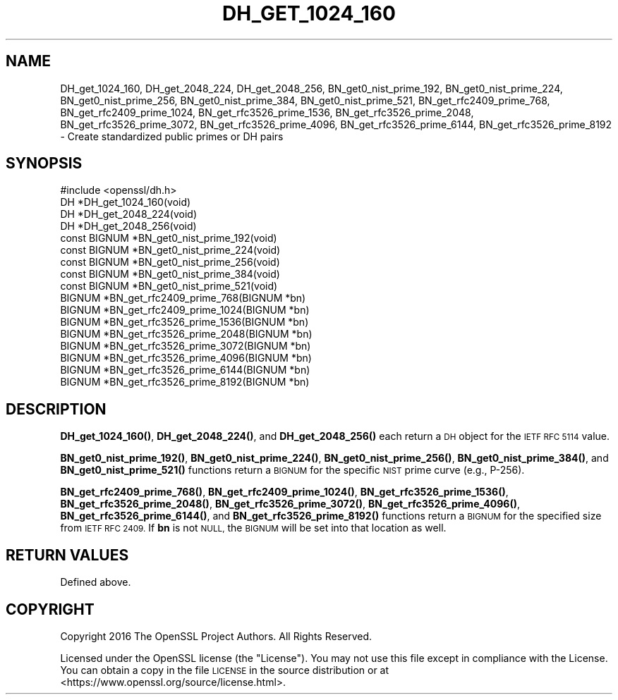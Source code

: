 .\" Automatically generated by Pod::Man 4.10 (Pod::Simple 3.35)
.\"
.\" Standard preamble:
.\" ========================================================================
.de Sp \" Vertical space (when we can't use .PP)
.if t .sp .5v
.if n .sp
..
.de Vb \" Begin verbatim text
.ft CW
.nf
.ne \\$1
..
.de Ve \" End verbatim text
.ft R
.fi
..
.\" Set up some character translations and predefined strings.  \*(-- will
.\" give an unbreakable dash, \*(PI will give pi, \*(L" will give a left
.\" double quote, and \*(R" will give a right double quote.  \*(C+ will
.\" give a nicer C++.  Capital omega is used to do unbreakable dashes and
.\" therefore won't be available.  \*(C` and \*(C' expand to `' in nroff,
.\" nothing in troff, for use with C<>.
.tr \(*W-
.ds C+ C\v'-.1v'\h'-1p'\s-2+\h'-1p'+\s0\v'.1v'\h'-1p'
.ie n \{\
.    ds -- \(*W-
.    ds PI pi
.    if (\n(.H=4u)&(1m=24u) .ds -- \(*W\h'-12u'\(*W\h'-12u'-\" diablo 10 pitch
.    if (\n(.H=4u)&(1m=20u) .ds -- \(*W\h'-12u'\(*W\h'-8u'-\"  diablo 12 pitch
.    ds L" ""
.    ds R" ""
.    ds C` ""
.    ds C' ""
'br\}
.el\{\
.    ds -- \|\(em\|
.    ds PI \(*p
.    ds L" ``
.    ds R" ''
.    ds C`
.    ds C'
'br\}
.\"
.\" Escape single quotes in literal strings from groff's Unicode transform.
.ie \n(.g .ds Aq \(aq
.el       .ds Aq '
.\"
.\" If the F register is >0, we'll generate index entries on stderr for
.\" titles (.TH), headers (.SH), subsections (.SS), items (.Ip), and index
.\" entries marked with X<> in POD.  Of course, you'll have to process the
.\" output yourself in some meaningful fashion.
.\"
.\" Avoid warning from groff about undefined register 'F'.
.de IX
..
.nr rF 0
.if \n(.g .if rF .nr rF 1
.if (\n(rF:(\n(.g==0)) \{\
.    if \nF \{\
.        de IX
.        tm Index:\\$1\t\\n%\t"\\$2"
..
.        if !\nF==2 \{\
.            nr % 0
.            nr F 2
.        \}
.    \}
.\}
.rr rF
.\"
.\" Accent mark definitions (@(#)ms.acc 1.5 88/02/08 SMI; from UCB 4.2).
.\" Fear.  Run.  Save yourself.  No user-serviceable parts.
.    \" fudge factors for nroff and troff
.if n \{\
.    ds #H 0
.    ds #V .8m
.    ds #F .3m
.    ds #[ \f1
.    ds #] \fP
.\}
.if t \{\
.    ds #H ((1u-(\\\\n(.fu%2u))*.13m)
.    ds #V .6m
.    ds #F 0
.    ds #[ \&
.    ds #] \&
.\}
.    \" simple accents for nroff and troff
.if n \{\
.    ds ' \&
.    ds ` \&
.    ds ^ \&
.    ds , \&
.    ds ~ ~
.    ds /
.\}
.if t \{\
.    ds ' \\k:\h'-(\\n(.wu*8/10-\*(#H)'\'\h"|\\n:u"
.    ds ` \\k:\h'-(\\n(.wu*8/10-\*(#H)'\`\h'|\\n:u'
.    ds ^ \\k:\h'-(\\n(.wu*10/11-\*(#H)'^\h'|\\n:u'
.    ds , \\k:\h'-(\\n(.wu*8/10)',\h'|\\n:u'
.    ds ~ \\k:\h'-(\\n(.wu-\*(#H-.1m)'~\h'|\\n:u'
.    ds / \\k:\h'-(\\n(.wu*8/10-\*(#H)'\z\(sl\h'|\\n:u'
.\}
.    \" troff and (daisy-wheel) nroff accents
.ds : \\k:\h'-(\\n(.wu*8/10-\*(#H+.1m+\*(#F)'\v'-\*(#V'\z.\h'.2m+\*(#F'.\h'|\\n:u'\v'\*(#V'
.ds 8 \h'\*(#H'\(*b\h'-\*(#H'
.ds o \\k:\h'-(\\n(.wu+\w'\(de'u-\*(#H)/2u'\v'-.3n'\*(#[\z\(de\v'.3n'\h'|\\n:u'\*(#]
.ds d- \h'\*(#H'\(pd\h'-\w'~'u'\v'-.25m'\f2\(hy\fP\v'.25m'\h'-\*(#H'
.ds D- D\\k:\h'-\w'D'u'\v'-.11m'\z\(hy\v'.11m'\h'|\\n:u'
.ds th \*(#[\v'.3m'\s+1I\s-1\v'-.3m'\h'-(\w'I'u*2/3)'\s-1o\s+1\*(#]
.ds Th \*(#[\s+2I\s-2\h'-\w'I'u*3/5'\v'-.3m'o\v'.3m'\*(#]
.ds ae a\h'-(\w'a'u*4/10)'e
.ds Ae A\h'-(\w'A'u*4/10)'E
.    \" corrections for vroff
.if v .ds ~ \\k:\h'-(\\n(.wu*9/10-\*(#H)'\s-2\u~\d\s+2\h'|\\n:u'
.if v .ds ^ \\k:\h'-(\\n(.wu*10/11-\*(#H)'\v'-.4m'^\v'.4m'\h'|\\n:u'
.    \" for low resolution devices (crt and lpr)
.if \n(.H>23 .if \n(.V>19 \
\{\
.    ds : e
.    ds 8 ss
.    ds o a
.    ds d- d\h'-1'\(ga
.    ds D- D\h'-1'\(hy
.    ds th \o'bp'
.    ds Th \o'LP'
.    ds ae ae
.    ds Ae AE
.\}
.rm #[ #] #H #V #F C
.\" ========================================================================
.\"
.IX Title "DH_GET_1024_160 3"
.TH DH_GET_1024_160 3 "2019-02-26" "1.1.1b" "OpenSSL"
.\" For nroff, turn off justification.  Always turn off hyphenation; it makes
.\" way too many mistakes in technical documents.
.if n .ad l
.nh
.SH "NAME"
DH_get_1024_160, DH_get_2048_224, DH_get_2048_256, BN_get0_nist_prime_192, BN_get0_nist_prime_224, BN_get0_nist_prime_256, BN_get0_nist_prime_384, BN_get0_nist_prime_521, BN_get_rfc2409_prime_768, BN_get_rfc2409_prime_1024, BN_get_rfc3526_prime_1536, BN_get_rfc3526_prime_2048, BN_get_rfc3526_prime_3072, BN_get_rfc3526_prime_4096, BN_get_rfc3526_prime_6144, BN_get_rfc3526_prime_8192 \&\- Create standardized public primes or DH pairs
.SH "SYNOPSIS"
.IX Header "SYNOPSIS"
.Vb 4
\& #include <openssl/dh.h>
\& DH *DH_get_1024_160(void)
\& DH *DH_get_2048_224(void)
\& DH *DH_get_2048_256(void)
\&
\& const BIGNUM *BN_get0_nist_prime_192(void)
\& const BIGNUM *BN_get0_nist_prime_224(void)
\& const BIGNUM *BN_get0_nist_prime_256(void)
\& const BIGNUM *BN_get0_nist_prime_384(void)
\& const BIGNUM *BN_get0_nist_prime_521(void)
\&
\& BIGNUM *BN_get_rfc2409_prime_768(BIGNUM *bn)
\& BIGNUM *BN_get_rfc2409_prime_1024(BIGNUM *bn)
\& BIGNUM *BN_get_rfc3526_prime_1536(BIGNUM *bn)
\& BIGNUM *BN_get_rfc3526_prime_2048(BIGNUM *bn)
\& BIGNUM *BN_get_rfc3526_prime_3072(BIGNUM *bn)
\& BIGNUM *BN_get_rfc3526_prime_4096(BIGNUM *bn)
\& BIGNUM *BN_get_rfc3526_prime_6144(BIGNUM *bn)
\& BIGNUM *BN_get_rfc3526_prime_8192(BIGNUM *bn)
.Ve
.SH "DESCRIPTION"
.IX Header "DESCRIPTION"
\&\fBDH_get_1024_160()\fR, \fBDH_get_2048_224()\fR, and \fBDH_get_2048_256()\fR each return
a \s-1DH\s0 object for the \s-1IETF RFC 5114\s0 value.
.PP
\&\fBBN_get0_nist_prime_192()\fR, \fBBN_get0_nist_prime_224()\fR, \fBBN_get0_nist_prime_256()\fR,
\&\fBBN_get0_nist_prime_384()\fR, and \fBBN_get0_nist_prime_521()\fR functions return
a \s-1BIGNUM\s0 for the specific \s-1NIST\s0 prime curve (e.g., P\-256).
.PP
\&\fBBN_get_rfc2409_prime_768()\fR, \fBBN_get_rfc2409_prime_1024()\fR,
\&\fBBN_get_rfc3526_prime_1536()\fR, \fBBN_get_rfc3526_prime_2048()\fR,
\&\fBBN_get_rfc3526_prime_3072()\fR, \fBBN_get_rfc3526_prime_4096()\fR,
\&\fBBN_get_rfc3526_prime_6144()\fR, and \fBBN_get_rfc3526_prime_8192()\fR functions
return a \s-1BIGNUM\s0 for the specified size from \s-1IETF RFC 2409.\s0  If \fBbn\fR
is not \s-1NULL,\s0 the \s-1BIGNUM\s0 will be set into that location as well.
.SH "RETURN VALUES"
.IX Header "RETURN VALUES"
Defined above.
.SH "COPYRIGHT"
.IX Header "COPYRIGHT"
Copyright 2016 The OpenSSL Project Authors. All Rights Reserved.
.PP
Licensed under the OpenSSL license (the \*(L"License\*(R").  You may not use
this file except in compliance with the License.  You can obtain a copy
in the file \s-1LICENSE\s0 in the source distribution or at
<https://www.openssl.org/source/license.html>.
